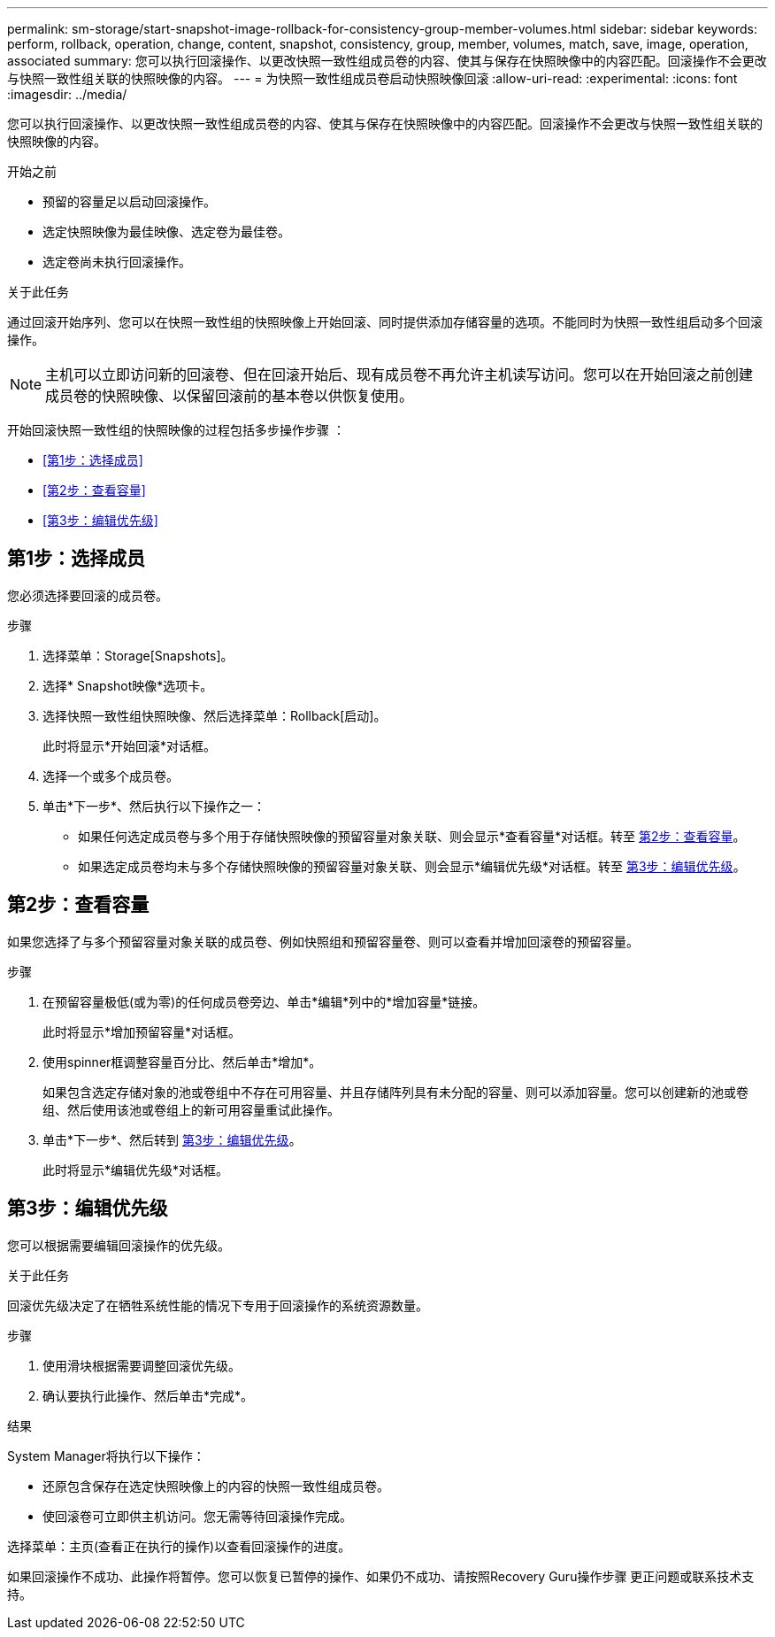 ---
permalink: sm-storage/start-snapshot-image-rollback-for-consistency-group-member-volumes.html 
sidebar: sidebar 
keywords: perform, rollback, operation, change, content, snapshot, consistency, group, member, volumes, match, save, image, operation, associated 
summary: 您可以执行回滚操作、以更改快照一致性组成员卷的内容、使其与保存在快照映像中的内容匹配。回滚操作不会更改与快照一致性组关联的快照映像的内容。 
---
= 为快照一致性组成员卷启动快照映像回滚
:allow-uri-read: 
:experimental: 
:icons: font
:imagesdir: ../media/


[role="lead"]
您可以执行回滚操作、以更改快照一致性组成员卷的内容、使其与保存在快照映像中的内容匹配。回滚操作不会更改与快照一致性组关联的快照映像的内容。

.开始之前
* 预留的容量足以启动回滚操作。
* 选定快照映像为最佳映像、选定卷为最佳卷。
* 选定卷尚未执行回滚操作。


.关于此任务
通过回滚开始序列、您可以在快照一致性组的快照映像上开始回滚、同时提供添加存储容量的选项。不能同时为快照一致性组启动多个回滚操作。

[NOTE]
====
主机可以立即访问新的回滚卷、但在回滚开始后、现有成员卷不再允许主机读写访问。您可以在开始回滚之前创建成员卷的快照映像、以保留回滚前的基本卷以供恢复使用。

====
开始回滚快照一致性组的快照映像的过程包括多步操作步骤 ：

* <<第1步：选择成员>>
* <<第2步：查看容量>>
* <<第3步：编辑优先级>>




== 第1步：选择成员

[role="lead"]
您必须选择要回滚的成员卷。

.步骤
. 选择菜单：Storage[Snapshots]。
. 选择* Snapshot映像*选项卡。
. 选择快照一致性组快照映像、然后选择菜单：Rollback[启动]。
+
此时将显示*开始回滚*对话框。

. 选择一个或多个成员卷。
. 单击*下一步*、然后执行以下操作之一：
+
** 如果任何选定成员卷与多个用于存储快照映像的预留容量对象关联、则会显示*查看容量*对话框。转至 <<TASK_3CC5A20F26E44B9DBDDBCF422EDBBB4C,第2步：查看容量>>。
** 如果选定成员卷均未与多个存储快照映像的预留容量对象关联、则会显示*编辑优先级*对话框。转至 <<TASK_2C49B5B3933341D1BA737F00EBBC1698,第3步：编辑优先级>>。






== 第2步：查看容量

[role="lead"]
如果您选择了与多个预留容量对象关联的成员卷、例如快照组和预留容量卷、则可以查看并增加回滚卷的预留容量。

.步骤
. 在预留容量极低(或为零)的任何成员卷旁边、单击*编辑*列中的*增加容量*链接。
+
此时将显示*增加预留容量*对话框。

. 使用spinner框调整容量百分比、然后单击*增加*。
+
如果包含选定存储对象的池或卷组中不存在可用容量、并且存储阵列具有未分配的容量、则可以添加容量。您可以创建新的池或卷组、然后使用该池或卷组上的新可用容量重试此操作。

. 单击*下一步*、然后转到 <<TASK_2C49B5B3933341D1BA737F00EBBC1698,第3步：编辑优先级>>。
+
此时将显示*编辑优先级*对话框。





== 第3步：编辑优先级

[role="lead"]
您可以根据需要编辑回滚操作的优先级。

.关于此任务
回滚优先级决定了在牺牲系统性能的情况下专用于回滚操作的系统资源数量。

.步骤
. 使用滑块根据需要调整回滚优先级。
. 确认要执行此操作、然后单击*完成*。


.结果
System Manager将执行以下操作：

* 还原包含保存在选定快照映像上的内容的快照一致性组成员卷。
* 使回滚卷可立即供主机访问。您无需等待回滚操作完成。


选择菜单：主页(查看正在执行的操作)以查看回滚操作的进度。

如果回滚操作不成功、此操作将暂停。您可以恢复已暂停的操作、如果仍不成功、请按照Recovery Guru操作步骤 更正问题或联系技术支持。
